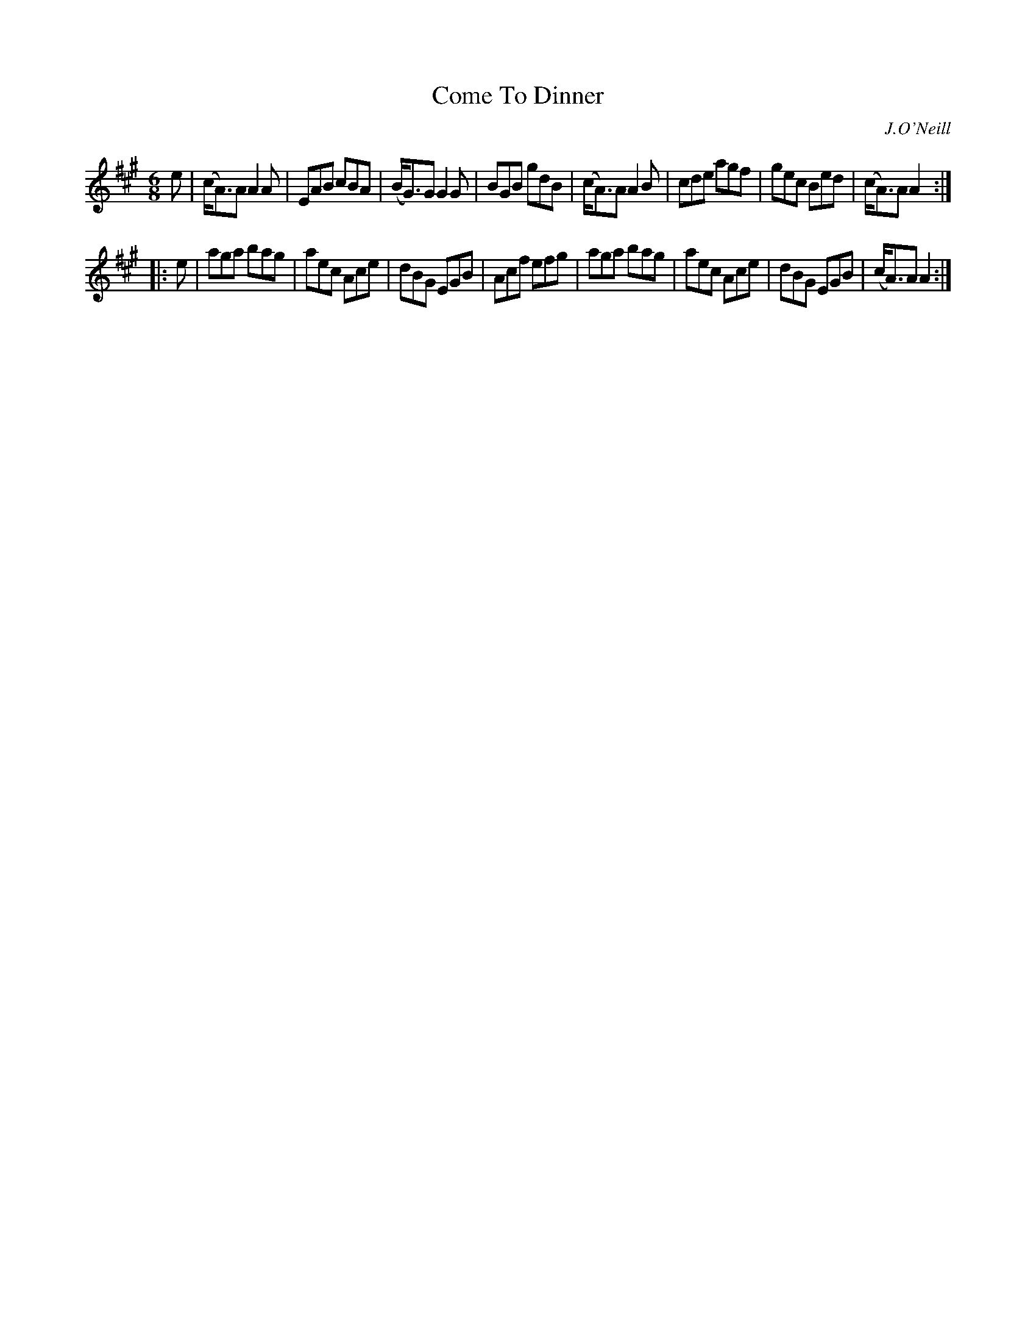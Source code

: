 X: 1013
T: Come To Dinner
O: J.O'Neill
B: O'Neill's 1850 #1013
Z: Dan G. Petersen, dangp@post6.tele.dk
M: 6/8
L: 1/8
K: A
e |\
(c<A)A A2A | EAB cBA | (B<G)G G2G | BGB gdB |\
(c<A)A A2B | cde agf | gec Bed | (c<A)A A2 :|
|: e |\
aga bag | aec Ace | dBG EGB | Acf efg |\
aga bag | aec Ace | dBG EGB | (c<A)A A2 :|
